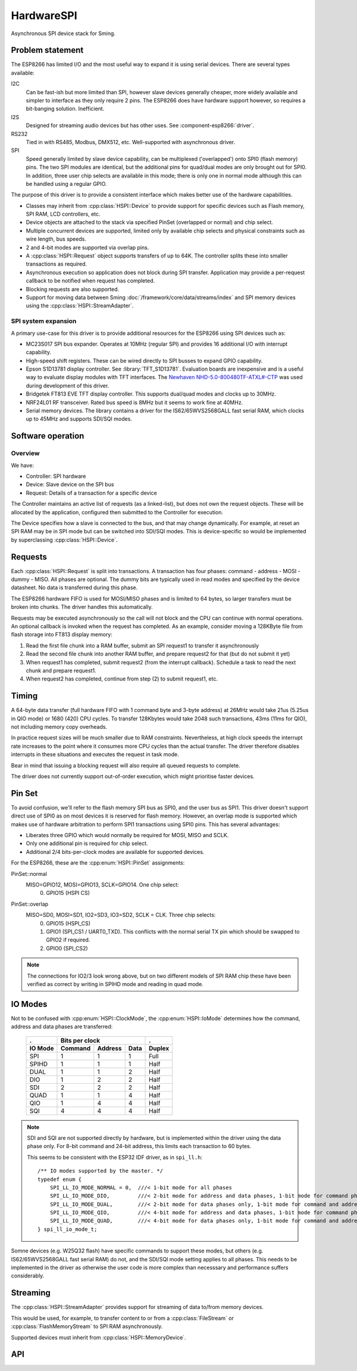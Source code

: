 HardwareSPI
===========

Asynchronous SPI device stack for Sming.

Problem statement
-----------------

The ESP8266 has limited I/O and the most useful way to expand it is using serial devices. There are several types available:

I2C
   Can be fast-ish but more limited than SPI, however slave devices generally cheaper, more widely available and simpler to interface as they only require 2 pins.
   The ESP8266 does have hardware support however, so requires a bit-banging solution. Inefficient.

I2S
   Designed for streaming audio devices but has other uses. See :component-esp8266:`driver`.

RS232
   Tied in with RS485, Modbus, DMX512, etc. Well-supported with asynchronous driver.

SPI
   Speed generally limited by slave device capability, can be multiplexed ('overlapped') onto SPI0 (flash memory) pins.
   The two SPI modules are identical, but the additional pins for quad/dual modes are only brought out for SPI0.
   In addition, three user chip selects are available in this mode; there is only one in normal mode although this
   can be handled using a regular GPIO.


The purpose of this driver is to provide a consistent interface which makes better use of the hardware capabilities.

-  Classes may inherit from :cpp:class:`HSPI::Device` to provide support for specific devices such as
   Flash memory, SPI RAM, LCD controllers, etc.
-  Device objects are attached to the stack via specified PinSet (overlapped or normal) and chip select.
-  Multiple concurrent devices are supported, limited only by available chip selects and physical constraints such
   as wire length, bus speeds.
-  2 and 4-bit modes are supported via overlap pins.
-  A :cpp:class:`HSPI::Request` object supports transfers of up to 64K. The controller splits these into smaller transactions as required.
-  Asynchronous execution so application does not block during SPI transfer.
   Application may provide a per-request callback to be notified when request has completed.
-  Blocking requests are also supported.
-  Support for moving data between Sming :doc:`/framework/core/data/streams/index` and SPI memory devices
   using the :cpp:class:`HSPI::StreamAdapter`.


SPI system expansion
~~~~~~~~~~~~~~~~~~~~

A primary use-case for this driver is to provide additional resources for the ESP8266 using SPI devices such as:

-  MC23S017 SPI bus expander. Operates at 10MHz (regular SPI) and provides 16 additional I/O with interrupt capability.
-  High-speed shift registers. These can be wired directly to SPI busses to expand GPIO capability.
-  Epson S1D13781 display controller.  See :library:`TFT_S1D13781`.
   Evaluation boards are inexpensive and is a useful way to evaluate display modules with TFT interfaces.
   The `Newhaven NHD-5.0-800480TF-ATXL#-CTP <https://www.newhavendisplay.com/nhd50800480tfatxlctp-p-6062.html>`__
   was used during development of this driver.
-  Bridgetek FT813 EVE TFT display controller. This supports dual/quad modes and clocks up to 30MHz.
-  NRF24L01 RF transceiver. Rated bus speed is 8MHz but it seems to work fine at 40MHz.
-  Serial memory devices. The library contains a driver for the IS62/65WVS2568GALL fast serial RAM, which clocks up to 45MHz and
   supports SDI/SQI modes.


Software operation
------------------

Overview
~~~~~~~~

We have:

-  Controller: SPI hardware
-  Device: Slave device on the SPI bus
-  Request: Details of a transaction for a specific device

The Controller maintains an active list of requests (as a linked-list), but does not own the request objects. These will be allocated by the application, configured then submitted to the Controller for execution.

The Device specifies how a slave is connected to the bus, and that may change dynamically. For example, at reset an SPI RAM may be in SPI mode but can be switched into SDI/SQI modes.
This is device-specific so would be implemented by superclassing :cpp:class:`HSPI::Device`.


Requests
--------

Each :cpp:class:`HSPI::Request` is split into transactions.
A transaction has four phases: command - address - MOSI - dummy - MISO.
All phases are optional.
The dummy bits are typically used in read modes and specified by the device datasheet.
No data is transferred during this phase.

The ESP8266 hardware FIFO is used for MOSI/MISO phases and is limited to 64 bytes,
so larger transfers must be broken into chunks. The driver handles this automatically.

Requests may be executed asynchronously so the call will not block and the CPU can continue
with normal operations. An optional callback is invoked when the request has completed.
As an example, consider moving a 128KByte file from flash storage into FT813 display memory:

1. Read the first file chunk into a RAM buffer, submit an SPI request1 to transfer it asynchronously
2. Read the second file chunk into another RAM buffer, and prepare request2 for that (but do not submit it yet)
3. When request1 has completed, submit request2 (from the interrupt callback).
   Schedule a task to read the next chunk and prepare request1.
4. When request2 has completed, continue from step (2) to submit request1, etc.

Timing
------

A 64-byte data transfer (full hardware FIFO with 1 command byte and 3-byte address) at 26MHz would take 21us (5.25us in QIO mode)
or 1680 (420) CPU cycles. To transfer 128Kbytes would take 2048 such transactions, 43ms (11ms for QIO), not including memory copy overheads.

In practice request sizes will be much smaller due to RAM constraints.
Nevertheless, at high clock speeds the interrupt rate increases to the point where it consumes more CPU cycles than the
actual transfer. The driver therefore disables interrupts in these situations and executes the request in task mode.

Bear in mind that issuing a blocking request will also require all queued requests to complete.

The driver does not currently support out-of-order execution, which might prioritise faster devices.


Pin Set
-------

To avoid confusion, we'll refer to the flash memory SPI bus as SPI0, and the user bus as SPI1.
This driver doesn't support direct use of SPI0 as on most devices it is reserved for flash
memory. However, an overlap mode is supported which makes use of hardware arbitration to
perform SPI1 transactions using SPI0 pins. This has several advantages:

-  Liberates three GPIO which would normally be required for MOSI, MISO and SCLK.
-  Only one additional pin is required for chip select.
-  Additional 2/4 bits-per-clock modes are available for supported devices.

For the ESP8266, these are the :cpp:enum:`HSPI::PinSet` assignments:

PinSet::normal
   MISO=GPIO12, MOSI=GPIO13, SCLK=GPIO14. One chip select:
      0. GPIO15 (HSPI CS)

PinSet::overlap
   MISO=SD0, MOSI=SD1, IO2=SD3, IO3=SD2, SCLK = CLK. Three chip selects:
      0. GPIO15 (HSPI_CS)
      1. GPIO1 (SPI_CS1 / UART0_TXD).
         This conflicts with the normal serial TX pin which should be swapped to GPIO2 if required.
      2. GPIO0 (SPI_CS2)

.. note::

   The connections for IO2/3 look wrong above, but on two different models of SPI RAM chip these
   have been verified as correct by writing in SPIHD mode and reading in quad mode.

IO Modes
--------

Not to be confused with :cpp:enum:`HSPI::ClockMode`, the :cpp:enum:`HSPI::IoMode` determines how
the command, address and data phases are transferred:

   =======     =======     =======     ====     ======
   .                   Bits per clock           .
   -------     ----------------------------     ------
   IO Mode     Command     Address     Data     Duplex
   =======     =======     =======     ====     ======
   SPI         1           1           1        Full
   SPIHD       1           1           1        Half
   DUAL        1           1           2        Half
   DIO         1           2           2        Half
   SDI         2           2           2        Half
   QUAD        1           1           4        Half
   QIO         1           4           4        Half
   SQI         4           4           4        Half
   =======     =======     =======     ====     ======

.. note::

   SDI and SQI are not supported directly by hardware, but is implemented within the driver using the data phase only.
   For 8-bit command and 24-bit address, this limits each transaction to 60 bytes.

   This seems to be consistent with the ESP32 IDF driver, as in ``spi_ll.h``::
   
      /** IO modes supported by the master. */
      typedef enum {
          SPI_LL_IO_MODE_NORMAL = 0,  ///< 1-bit mode for all phases
          SPI_LL_IO_MODE_DIO,         ///< 2-bit mode for address and data phases, 1-bit mode for command phase
          SPI_LL_IO_MODE_DUAL,        ///< 2-bit mode for data phases only, 1-bit mode for command and address phases
          SPI_LL_IO_MODE_QIO,         ///< 4-bit mode for address and data phases, 1-bit mode for command phase
          SPI_LL_IO_MODE_QUAD,        ///< 4-bit mode for data phases only, 1-bit mode for command and address phases
      } spi_ll_io_mode_t;

Somne devices (e.g. W25Q32 flash) have specific commands to support these modes, but others (e.g. IS62/65WVS2568GALL fast serial RAM) do not,
and the SDI/SQI mode setting applies to all phases. This needs to be implemented in the driver as otherwise the user code is more complex than
necesssary and performance suffers considerably.


Streaming
---------

The :cpp:class:`HSPI::StreamAdapter` provides support for streaming of data to/from memory devices.

This would be used, for example, to transfer content to or from a :cpp:class:`FileStream`
or :cpp:class:`FlashMemoryStream` to SPI RAM asynchronously.

Supported devices must inherit from :cpp:class:`HSPI::MemoryDevice`.



API
---

.. doxygenenum:: HSPI::ClockMode
.. doxygenenum:: HSPI::IoMode
.. doxygenenum:: HSPI::PinSet

.. doxygenclass:: HSPI::Request
   :members:

.. doxygenclass:: HSPI::Data
   :members:

.. doxygenclass:: HSPI::Device
   :members:

.. doxygenclass:: HSPI::MemoryDevice
   :members:

.. doxygenclass:: HSPI::SpiRam
   :members:

.. doxygenclass:: HSPI::Controller
   :members:

.. doxygenclass:: HSPI::StreamAdapter
   :members:

